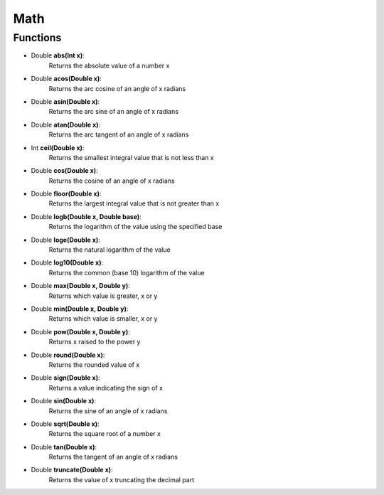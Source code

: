 Math
==========

----------
Functions
----------

* Double **abs(Int x)**:
   Returns the absolute value of a number x

* Double **acos(Double x)**:
   Returns the arc cosine of an angle of x radians

* Double **asin(Double x)**:
   Returns the arc sine of an angle of x radians

* Double **atan(Double x)**:
   Returns the arc tangent of an angle of x radians

* Int **ceil(Double x)**:
   Returns the smallest integral value that is not less than x

* Double **cos(Double x)**:
   Returns the cosine of an angle of x radians

* Double **floor(Double x)**:
   Returns the largest integral value that is not greater than x

* Double **logb(Double x, Double base)**:
   Returns the logarithm of the value using the specified base

* Double **loge(Double x)**:
   Returns the natural logarithm of the value

* Double **log10(Double x)**:
   Returns the common (base 10) logarithm of the value

* Double **max(Double x, Double y)**:
   Returns which value is greater, x or y

* Double **min(Double x, Double y)**:
   Returns which value is smaller, x or y

* Double **pow(Double x, Double y)**:
   Returns x raised to the power y

* Double **round(Double x)**:
   Returns the rounded value of x

* Double **sign(Double x)**:
   Returns a value indicating the sign of x

* Double **sin(Double x)**:
   Returns the sine of an angle of x radians

* Double **sqrt(Double x)**:
   Returns the square root of a number x

* Double **tan(Double x)**:
   Returns the tangent of an angle of x radians

* Double **truncate(Double x)**:
   Returns the value of x truncating the decimal part
